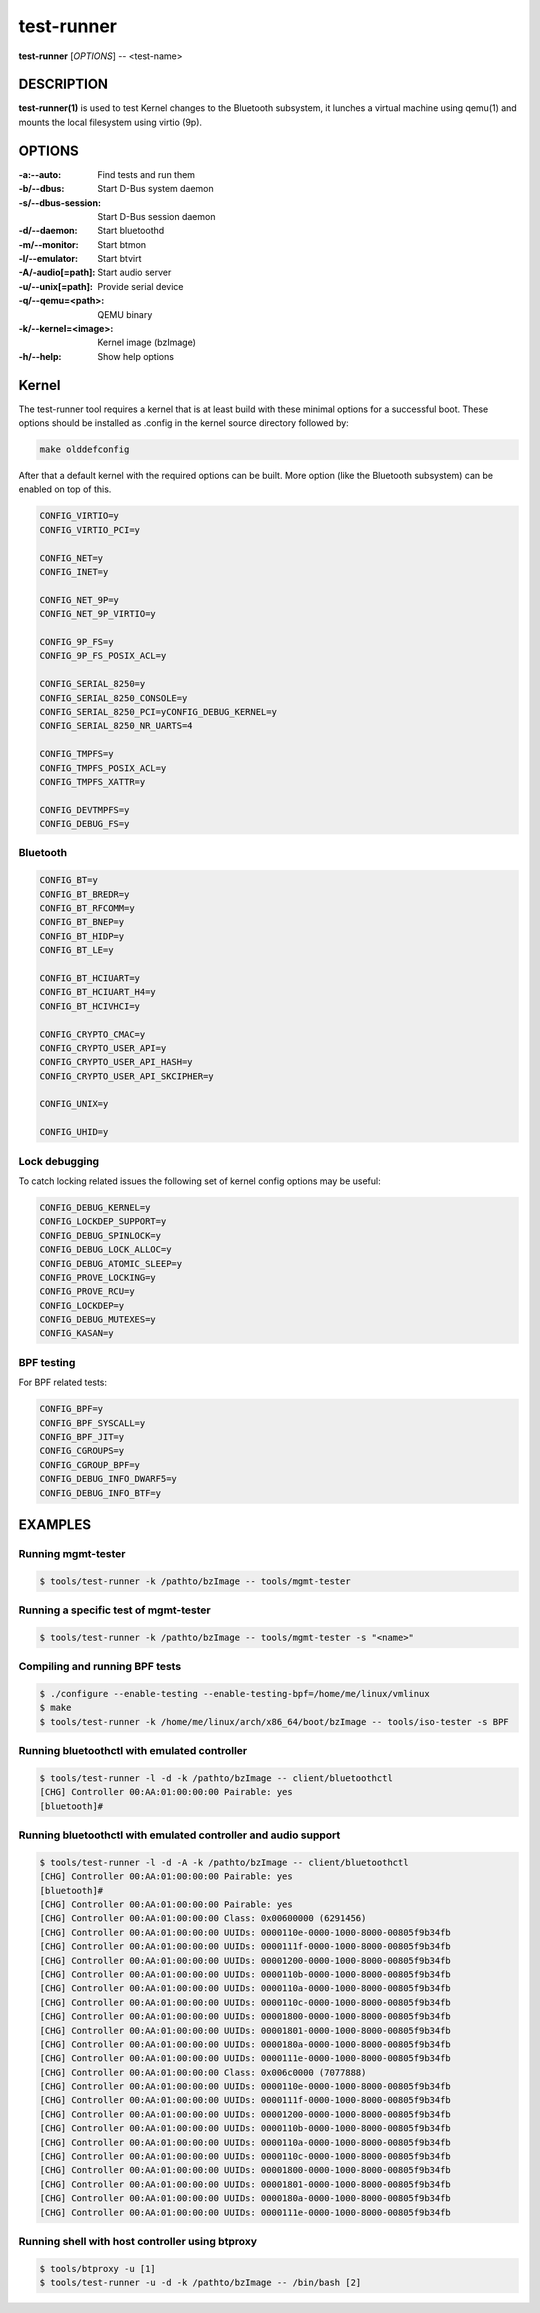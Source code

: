 ===========
test-runner
===========

**test-runner** [*OPTIONS*] -- <test-name>

DESCRIPTION
===========

**test-runner(1)** is used to test Kernel changes to the Bluetooth subsystem,
it lunches a virtual machine using qemu(1) and mounts the local filesystem
using virtio (9p).

OPTIONS
=======

:-a:--auto: Find tests and run them
:-b/--dbus: Start D-Bus system daemon
:-s/--dbus-session: Start D-Bus session daemon
:-d/--daemon: Start bluetoothd
:-m/--monitor: Start btmon
:-l/--emulator: Start btvirt
:-A/-audio[=path]: Start audio server
:-u/--unix[=path]: Provide serial device
:-q/--qemu=<path>: QEMU binary
:-k/--kernel=<image>: Kernel image (bzImage)
:-h/--help: Show help options

Kernel
======

The test-runner tool requires a kernel that is at least build with these
minimal options for a successful boot. These options should be installed as
.config in the kernel source directory followed by:

.. code-block::

	make olddefconfig

After that a default kernel with the required options can be built. More
option (like the Bluetooth subsystem) can be enabled on top of this.

.. code-block::

	CONFIG_VIRTIO=y
	CONFIG_VIRTIO_PCI=y

	CONFIG_NET=y
	CONFIG_INET=y

	CONFIG_NET_9P=y
	CONFIG_NET_9P_VIRTIO=y

	CONFIG_9P_FS=y
	CONFIG_9P_FS_POSIX_ACL=y

	CONFIG_SERIAL_8250=y
	CONFIG_SERIAL_8250_CONSOLE=y
	CONFIG_SERIAL_8250_PCI=yCONFIG_DEBUG_KERNEL=y
	CONFIG_SERIAL_8250_NR_UARTS=4

	CONFIG_TMPFS=y
	CONFIG_TMPFS_POSIX_ACL=y
	CONFIG_TMPFS_XATTR=y

	CONFIG_DEVTMPFS=y
	CONFIG_DEBUG_FS=y

Bluetooth
---------

.. code-block::

	CONFIG_BT=y
	CONFIG_BT_BREDR=y
	CONFIG_BT_RFCOMM=y
	CONFIG_BT_BNEP=y
	CONFIG_BT_HIDP=y
	CONFIG_BT_LE=y

	CONFIG_BT_HCIUART=y
	CONFIG_BT_HCIUART_H4=y
	CONFIG_BT_HCIVHCI=y

	CONFIG_CRYPTO_CMAC=y
	CONFIG_CRYPTO_USER_API=y
	CONFIG_CRYPTO_USER_API_HASH=y
	CONFIG_CRYPTO_USER_API_SKCIPHER=y

	CONFIG_UNIX=y

	CONFIG_UHID=y

Lock debugging
--------------

To catch locking related issues the following set of kernel config
options may be useful:

.. code-block::

	CONFIG_DEBUG_KERNEL=y
	CONFIG_LOCKDEP_SUPPORT=y
	CONFIG_DEBUG_SPINLOCK=y
	CONFIG_DEBUG_LOCK_ALLOC=y
	CONFIG_DEBUG_ATOMIC_SLEEP=y
	CONFIG_PROVE_LOCKING=y
	CONFIG_PROVE_RCU=y
	CONFIG_LOCKDEP=y
	CONFIG_DEBUG_MUTEXES=y
	CONFIG_KASAN=y

BPF testing
-----------

For BPF related tests:

.. code-block::

	CONFIG_BPF=y
	CONFIG_BPF_SYSCALL=y
	CONFIG_BPF_JIT=y
	CONFIG_CGROUPS=y
	CONFIG_CGROUP_BPF=y
	CONFIG_DEBUG_INFO_DWARF5=y
	CONFIG_DEBUG_INFO_BTF=y

EXAMPLES
========

Running mgmt-tester
-------------------

.. code-block::

	$ tools/test-runner -k /pathto/bzImage -- tools/mgmt-tester

Running a specific test of mgmt-tester
--------------------------------------

.. code-block::

	$ tools/test-runner -k /pathto/bzImage -- tools/mgmt-tester -s "<name>"

Compiling and running BPF tests
-------------------------------

.. code-block::

	$ ./configure --enable-testing --enable-testing-bpf=/home/me/linux/vmlinux
	$ make
	$ tools/test-runner -k /home/me/linux/arch/x86_64/boot/bzImage -- tools/iso-tester -s BPF

Running bluetoothctl with emulated controller
---------------------------------------------

.. code-block::

	$ tools/test-runner -l -d -k /pathto/bzImage -- client/bluetoothctl
	[CHG] Controller 00:AA:01:00:00:00 Pairable: yes
	[bluetooth]#

Running bluetoothctl with emulated controller and audio support
---------------------------------------------------------------

.. code-block::

	$ tools/test-runner -l -d -A -k /pathto/bzImage -- client/bluetoothctl
	[CHG] Controller 00:AA:01:00:00:00 Pairable: yes
	[bluetooth]#
	[CHG] Controller 00:AA:01:00:00:00 Pairable: yes
	[CHG] Controller 00:AA:01:00:00:00 Class: 0x00600000 (6291456)
	[CHG] Controller 00:AA:01:00:00:00 UUIDs: 0000110e-0000-1000-8000-00805f9b34fb
	[CHG] Controller 00:AA:01:00:00:00 UUIDs: 0000111f-0000-1000-8000-00805f9b34fb
	[CHG] Controller 00:AA:01:00:00:00 UUIDs: 00001200-0000-1000-8000-00805f9b34fb
	[CHG] Controller 00:AA:01:00:00:00 UUIDs: 0000110b-0000-1000-8000-00805f9b34fb
	[CHG] Controller 00:AA:01:00:00:00 UUIDs: 0000110a-0000-1000-8000-00805f9b34fb
	[CHG] Controller 00:AA:01:00:00:00 UUIDs: 0000110c-0000-1000-8000-00805f9b34fb
	[CHG] Controller 00:AA:01:00:00:00 UUIDs: 00001800-0000-1000-8000-00805f9b34fb
	[CHG] Controller 00:AA:01:00:00:00 UUIDs: 00001801-0000-1000-8000-00805f9b34fb
	[CHG] Controller 00:AA:01:00:00:00 UUIDs: 0000180a-0000-1000-8000-00805f9b34fb
	[CHG] Controller 00:AA:01:00:00:00 UUIDs: 0000111e-0000-1000-8000-00805f9b34fb
	[CHG] Controller 00:AA:01:00:00:00 Class: 0x006c0000 (7077888)
	[CHG] Controller 00:AA:01:00:00:00 UUIDs: 0000110e-0000-1000-8000-00805f9b34fb
	[CHG] Controller 00:AA:01:00:00:00 UUIDs: 0000111f-0000-1000-8000-00805f9b34fb
	[CHG] Controller 00:AA:01:00:00:00 UUIDs: 00001200-0000-1000-8000-00805f9b34fb
	[CHG] Controller 00:AA:01:00:00:00 UUIDs: 0000110b-0000-1000-8000-00805f9b34fb
	[CHG] Controller 00:AA:01:00:00:00 UUIDs: 0000110a-0000-1000-8000-00805f9b34fb
	[CHG] Controller 00:AA:01:00:00:00 UUIDs: 0000110c-0000-1000-8000-00805f9b34fb
	[CHG] Controller 00:AA:01:00:00:00 UUIDs: 00001800-0000-1000-8000-00805f9b34fb
	[CHG] Controller 00:AA:01:00:00:00 UUIDs: 00001801-0000-1000-8000-00805f9b34fb
	[CHG] Controller 00:AA:01:00:00:00 UUIDs: 0000180a-0000-1000-8000-00805f9b34fb
	[CHG] Controller 00:AA:01:00:00:00 UUIDs: 0000111e-0000-1000-8000-00805f9b34fb

Running shell with host controller using btproxy
------------------------------------------------

.. code-block::

	$ tools/btproxy -u [1]
	$ tools/test-runner -u -d -k /pathto/bzImage -- /bin/bash [2]

